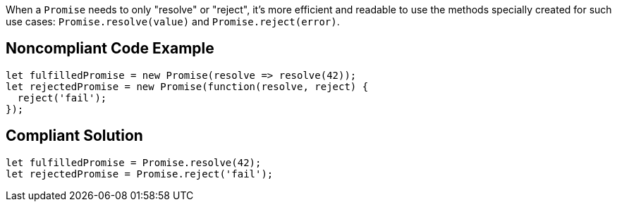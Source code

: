 When a ``++Promise++`` needs to only "resolve" or "reject", it's more efficient and readable to use the methods specially created for such use cases: ``++Promise.resolve(value)++`` and ``++Promise.reject(error)++``.

== Noncompliant Code Example

----
let fulfilledPromise = new Promise(resolve => resolve(42));
let rejectedPromise = new Promise(function(resolve, reject) { 
  reject('fail');
});
----

== Compliant Solution

----
let fulfilledPromise = Promise.resolve(42);
let rejectedPromise = Promise.reject('fail');
----

